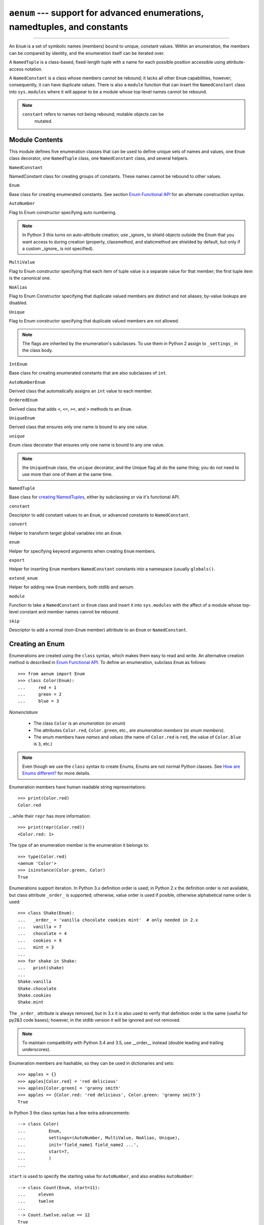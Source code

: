 ``aenum`` --- support for advanced enumerations, namedtuples, and constants
===========================================================================

.. :synopsis:: enumerations are sets of symbolic names bound to unique,
    constant values; namedtuples are fixed- or variable-length
    tuples with the positions addressable by field name as well as by index;
    constants are classes of named constants that cannot be rebound.
.. :moduleauthor:: Ethan Furman <ethan@stoneleaf.us>

----------------

An ``Enum`` is a set of symbolic names (members) bound to unique, constant
values.  Within an enumeration, the members can be compared by identity, and
the enumeration itself can be iterated over.

A ``NamedTuple`` is a class-based, fixed-length tuple with a name for each
possible position accessible using attribute-access notation.

A ``NamedConstant`` is a class whose members cannot be rebound;  it lacks all
other ``Enum`` capabilities, however; consequently, it can have duplicate
values.  There is also a ``module`` function that can insert the
``NamedConstant`` class into ``sys.modules`` where it will appear to be a
module whose top-level names cannot be rebound.

.. note::
    ``constant`` refers to names not being rebound; mutable objects can be
     mutated.


Module Contents
---------------

This module defines five enumeration classes that can be used to define unique
sets of names and values, one ``Enum`` class decorator, one ``NamedTuple``
class, one ``NamedConstant`` class, and several helpers.

``NamedConstant``

NamedConstant class for creating groups of constants.  These names cannot be
rebound to other values.

``Enum``

Base class for creating enumerated constants.  See section `Enum Functional API`_
for an alternate construction syntax.

``AutoNumber``

Flag to Enum constructor specifying auto numbering.

.. note::

    In Python 3 this turns on auto-attribute creation; use _ignore_ to
    shield objects outside the Enum that you want access to during creation
    (property, classmethod, and staticmethod are shielded by default, but
    only if a custom _ignore_ is not specified).

``MultiValue``

Flag to Enum constructor specifying that each item of tuple value is a separate
value for that member; the first tuple item is the canonical one.

``NoAlias``

Flag to Enum Constructor specifying that duplicate valued members are distinct
and not aliases; by-value lookups are disabled.

``Unique``

Flag to Enum constructor specifying that duplicate valued members are not
allowed.

.. note::
    The flags are inherited by the enumeration's subclasses.  To use them in
    Python 2 assign to ``_settings_`` in the class body.

``IntEnum``

Base class for creating enumerated constants that are also subclasses of ``int``.

``AutoNumberEnum``

Derived class that automatically assigns an ``int`` value to each member.

``OrderedEnum``

Derived class that adds ``<``, ``<=``, ``>=``, and ``>`` methods to an ``Enum``.

``UniqueEnum``

Derived class that ensures only one name is bound to any one value.

``unique``

Enum class decorator that ensures only one name is bound to any one value.

.. note::

    the ``UniqueEnum`` class, the ``unique`` decorator, and the Unique
    flag all do the same thing; you do not need to use more than one of
    them at the same time.

``NamedTuple``

Base class for `creating NamedTuples`_, either by subclassing or via it's
functional API.

``constant``

Descriptor to add constant values to an ``Enum``, or advanced constants to
``NamedConstant``.

``convert``

Helper to transform target global variables into an ``Enum``.

``enum``

Helper for specifying keyword arguments when creating ``Enum`` members.

``export``

Helper for inserting ``Enum`` members ``NamedConstant`` constants into a
namespace (usually ``globals()``.

``extend_enum``

Helper for adding new ``Enum`` members, both stdlib and aenum.

``module``

Function to take a ``NamedConstant`` or ``Enum`` class and insert it into
``sys.modules`` with the affect of a module whose top-level constant and
member names cannot be rebound.

``skip``

Descriptor to add a normal (non-``Enum`` member) attribute to an ``Enum``
or ``NamedConstant``.


Creating an Enum
----------------

Enumerations are created using the ``class`` syntax, which makes them
easy to read and write.  An alternative creation method is described in
`Enum Functional API`_.  To define an enumeration, subclass ``Enum`` as
follows::

    >>> from aenum import Enum
    >>> class Color(Enum):
    ...     red = 1
    ...     green = 2
    ...     blue = 3

*Nomenclature*

  - The class ``Color`` is an *enumeration* (or *enum*)
  - The attributes ``Color.red``, ``Color.green``, etc., are
    *enumeration members* (or *enum members*).
  - The enum members have *names* and *values* (the name of
    ``Color.red`` is ``red``, the value of ``Color.blue`` is
    ``3``, etc.)

.. note::

    Even though we use the ``class`` syntax to create Enums, Enums
    are not normal Python classes.  See `How are Enums different?`_ for
    more details.

Enumeration members have human readable string representations::

    >>> print(Color.red)
    Color.red

...while their ``repr`` has more information::

    >>> print(repr(Color.red))
    <Color.red: 1>

The *type* of an enumeration member is the enumeration it belongs to::

    >>> type(Color.red)
    <aenum 'Color'>
    >>> isinstance(Color.green, Color)
    True

Enumerations support iteration.  In Python 3.x definition order is used; in
Python 2.x the definition order is not available, but class attribute
``_order_`` is supported;  otherwise, value order is used if posible,
otherwise alphabetical name order is used::

    >>> class Shake(Enum):
    ...   _order_ = 'vanilla chocolate cookies mint'  # only needed in 2.x
    ...   vanilla = 7
    ...   chocolate = 4
    ...   cookies = 9
    ...   mint = 3
    ...
    >>> for shake in Shake:
    ...   print(shake)
    ...
    Shake.vanilla
    Shake.chocolate
    Shake.cookies
    Shake.mint

The ``_order_`` attribute is always removed, but in 3.x it is also used to
verify that definition order is the same (useful for py2&3 code bases);
however, in the stdlib version it will be ignored and not removed.

.. note::

    To maintain compatibility with Python 3.4 and 3.5, use __order__
    instead (double leading and trailing underscores).

Enumeration members are hashable, so they can be used in dictionaries and sets::

    >>> apples = {}
    >>> apples[Color.red] = 'red delicious'
    >>> apples[Color.green] = 'granny smith'
    >>> apples == {Color.red: 'red delicious', Color.green: 'granny smith'}
    True

In Python 3 the class syntax has a few extra advancements::

    --> class Color(
    ...         Enum,
    ...         settings=(AutoNumber, MultiValue, NoAlias, Unique),
    ...         init='field_name1 field_name2 ...',
    ...         start=7,
    ...         )
    ...

``start`` is used to specify the starting value for ``AutoNumber``, and also
enables ``AutoNumber``::

    --> class Count(Enum, start=11):
    ...     eleven
    ...     twelve
    ...
    --> Count.twelve.value == 12
    True

``init`` specifies the attribute names to store creation values to::

    --> class Planet(Enum, init='mass radius'):
    ...     MERCURY = (3.303e+23, 2.4397e6)
    ...     EARTH   = (5.976e+24, 6.37814e6)
    ...
    --> Planet.EARTH.value
    (5.976e+24, 6378140.0)
    --> Planet.EARTH.radius
    2.4397e6

The various settings enable special behavior:

- ``AutoNumber`` is the same as specifying ``start=1``
- ``MultiValue`` allows multiple values per member instead of the usual 1
- ``NoAlias`` allows different members to have the same value
- ``Unique`` disallows different members to have the same value

.. note::

    To use these features in Python 2 use the _sundered_ versions of
    the names in the class body:  ``_start_``, ``_init_``, ``_settings_``.


Programmatic access to enumeration members and their attributes
---------------------------------------------------------------

Sometimes it's useful to access members in enumerations programmatically (i.e.
situations where ``Color.red`` won't do because the exact color is not known
at program-writing time).  ``Enum`` allows such access::

    >>> Color(1)
    <Color.red: 1>
    >>> Color(3)
    <Color.blue: 3>

If you want to access enum members by *name*, use item access::

    >>> Color['red']
    <Color.red: 1>
    >>> Color['green']
    <Color.green: 2>

If have an enum member and need its ``name`` or ``value``::

    >>> member = Color.red
    >>> member.name
    'red'
    >>> member.value
    1


Duplicating enum members and values
-----------------------------------

Having two enum members (or any other attribute) with the same name is invalid;
in Python 3.x this would raise an error, but in Python 2.x the second member
simply overwrites the first::

    # python 2.x
    --> class Shape(Enum):
    ...   square = 2
    ...   square = 3
    ...
    --> Shape.square
    <Shape.square: 3>

    # python 3.x
    --> class Shape(Enum):
    ...   square = 2
    ...   square = 3
    Traceback (most recent call last):
    ...
    TypeError: Attempted to reuse key: 'square'

However, two enum members are allowed to have the same value.  Given two members
A and B with the same value (and A defined first), B is an alias to A.  By-value
lookup of the value of A and B will return A.  By-name lookup of B will also
return A::

    >>> class Shape(Enum):
    ...   _order_ = 'square diamond circle alias_for_square'  # needed in 2.x
    ...   square = 2
    ...   diamond = 1
    ...   circle = 3
    ...   alias_for_square = 2
    ...
    >>> Shape.square
    <Shape.square: 2>
    >>> Shape.alias_for_square
    <Shape.square: 2>
    >>> Shape(2)
    <Shape.square: 2>


Allowing aliases is not always desirable.  ``unique`` can be used to ensure
that none exist in a particular enumeration::

    >>> from aenum import unique
    >>> @unique
    ... class Mistake(Enum):
    ...   _order_ = 'one two three four'  # only needed in 2.x
    ...   one = 1
    ...   two = 2
    ...   three = 3
    ...   four = 3
    Traceback (most recent call last):
    ...
    ValueError: duplicate names found in <aenum 'Mistake'>: four -> three

Iterating over the members of an enum does not provide the aliases::

    >>> list(Shape)
    [<Shape.square: 2>, <Shape.diamond: 1>, <Shape.circle: 3>]

The special attribute ``__members__`` is a dictionary mapping names to members.
It includes all names defined in the enumeration, including the aliases::

    >>> for name, member in sorted(Shape.__members__.items()):
    ...   name, member
    ...
    ('alias_for_square', <Shape.square: 2>)
    ('circle', <Shape.circle: 3>)
    ('diamond', <Shape.diamond: 1>)
    ('square', <Shape.square: 2>)

The ``__members__`` attribute can be used for detailed programmatic access to
the enumeration members.  For example, finding all the aliases::

    >>> [n for n, mbr in Shape.__members__.items() if mbr.name != n]
    ['alias_for_square']

Comparisons
-----------

Enumeration members are compared by identity::

    >>> Color.red is Color.red
    True
    >>> Color.red is Color.blue
    False
    >>> Color.red is not Color.blue
    True

Ordered comparisons between enumeration values are *not* supported.  Enum
members are not integers (but see `IntEnum`_ below)::

    >>> Color.red < Color.blue
    Traceback (most recent call last):
      File "<stdin>", line 1, in <module>
    TypeError: unorderable types: Color() < Color()

.. warning::

    In Python 2 *everything* is ordered, even though the ordering may not
    make sense.  If you want your enumerations to have a sensible ordering
    consider using an `OrderedEnum`_.


Equality comparisons are defined though::

    >>> Color.blue == Color.red
    False
    >>> Color.blue != Color.red
    True
    >>> Color.blue == Color.blue
    True

Comparisons against non-enumeration values will always compare not equal
(again, ``IntEnum`` was explicitly designed to behave differently, see
below)::

    >>> Color.blue == 2
    False


Allowed members and attributes of enumerations
----------------------------------------------

The examples above use integers for enumeration values.  Using integers is
short and handy (and provided by default by the `Enum Functional API`_), but not
strictly enforced.  In the vast majority of use-cases, one doesn't care what
the actual value of an enumeration is.  But if the value *is* important,
enumerations can have arbitrary values.

Enumerations are Python classes, and can have methods and special methods as
usual.  If we have this enumeration::

    >>> class Mood(Enum):
    ...   funky = 1
    ...   happy = 3
    ...
    ...   def describe(self):
    ...     # self is the member here
    ...     return self.name, self.value
    ...
    ...   def __str__(self):
    ...     return 'my custom str! {0}'.format(self.value)
    ...
    ...   @classmethod
    ...   def favorite_mood(cls):
    ...     # cls here is the enumeration
    ...     return cls.happy

Then::

    >>> Mood.favorite_mood()
    <Mood.happy: 3>
    >>> Mood.happy.describe()
    ('happy', 3)
    >>> str(Mood.funky)
    'my custom str! 1'

The rules for what is allowed are as follows: _sunder_ names (starting and
ending with a single underscore) are reserved by enum and cannot be used;
all other attributes defined within an enumeration will become members of this
enumeration, with the exception of *__dunder__* names and descriptors (methods
are also descriptors).

.. note::

    If your enumeration defines ``__new__`` and/or ``__init__`` then
    whatever value(s) were given to the enum member will be passed into
    those methods.  See `Planet`_ for an example.


Restricted subclassing of enumerations
--------------------------------------

Subclassing an enumeration is allowed only if the enumeration does not define
any members.  So this is forbidden::

    >>> class MoreColor(Color):
    ...   pink = 17
    Traceback (most recent call last):
    ...
    TypeError: Cannot extend enumerations via subclassing.

But this is allowed::

    >>> class Foo(Enum):
    ...   def some_behavior(self):
    ...     pass
    ...
    >>> class Bar(Foo):
    ...   happy = 1
    ...   sad = 2
    ...

Allowing subclassing of enums that define members would lead to a violation of
some important invariants of types and instances.  On the other hand, it makes
sense to allow sharing some common behavior between a group of enumerations.
(See `OrderedEnum`_ for an example.)


Pickling
--------

Enumerations can be pickled and unpickled::

    >>> from aenum.test import Fruit
    >>> from pickle import dumps, loads
    >>> Fruit.tomato is loads(dumps(Fruit.tomato, 2))
    True

The usual restrictions for pickling apply: picklable enums must be defined in
the top level of a module, since unpickling requires them to be importable
from that module.

.. note::

    With pickle protocol version 4 (introduced in Python 3.4) it is possible
    to easily pickle enums nested in other classes.



Enum Functional API
-------------------

The ``Enum`` class is callable, providing the following functional API::

    >>> Animal = Enum('Animal', 'ant bee cat dog')
    >>> Animal
    <aenum 'Animal'>
    >>> Animal.ant
    <Animal.ant: 1>
    >>> Animal.ant.value
    1
    >>> list(Animal)
    [<Animal.ant: 1>, <Animal.bee: 2>, <Animal.cat: 3>, <Animal.dog: 4>]

The semantics of this API resemble ``namedtuple``. The first argument
of the call to ``Enum`` is the name of the enumeration.

The second argument is the *source* of enumeration member names.  It can be a
whitespace-separated string of names, a sequence of names, a sequence of
2-tuples with key/value pairs, or a mapping (e.g. dictionary) of names to
values.  The last two options enable assigning arbitrary values to
enumerations; the others auto-assign increasing integers starting with 1.  A
new class derived from ``Enum`` is returned.  In other words, the above
assignment to ``Animal`` is equivalent to::

    >>> class Animals(Enum):
    ...   ant = 1
    ...   bee = 2
    ...   cat = 3
    ...   dog = 4

Pickling enums created with the functional API can be tricky as frame stack
implementation details are used to try and figure out which module the
enumeration is being created in (e.g. it will fail if you use a utility
function in separate module, and also may not work on IronPython or Jython).
The solution is to specify the module name explicitly as follows::

    >>> Animals = Enum('Animals', 'ant bee cat dog', module=__name__)

Derived Enumerations
--------------------

IntEnum
^^^^^^^

A variation of ``Enum`` is provided which is also a subclass of
``int``.  Members of an ``IntEnum`` can be compared to integers;
by extension, integer enumerations of different types can also be compared
to each other::

    >>> from aenum import IntEnum
    >>> class Shape(IntEnum):
    ...   circle = 1
    ...   square = 2
    ...
    >>> class Request(IntEnum):
    ...   post = 1
    ...   get = 2
    ...
    >>> Shape == 1
    False
    >>> Shape.circle == 1
    True
    >>> Shape.circle == Request.post
    True

However, they still can't be compared to standard ``Enum`` enumerations::

    >>> class Shape(IntEnum):
    ...   circle = 1
    ...   square = 2
    ...
    >>> class Color(Enum):
    ...   red = 1
    ...   green = 2
    ...
    >>> Shape.circle == Color.red
    False

``IntEnum`` values behave like integers in other ways you'd expect::

    >>> int(Shape.circle)
    1
    >>> ['a', 'b', 'c'][Shape.circle]
    'b'
    >>> [i for i in range(Shape.square)]
    [0, 1]

For the vast majority of code, ``Enum`` is strongly recommended,
since ``IntEnum`` breaks some semantic promises of an enumeration (by
being comparable to integers, and thus by transitivity to other
unrelated enumerations).  It should be used only in special cases where
there's no other choice; for example, when integer constants are
replaced with enumerations and backwards compatibility is required with code
that still expects integers.


Others
^^^^^^

While ``IntEnum`` is part of the ``aenum`` module, it would be very
simple to implement independently::

    class IntEnum(int, Enum):
        pass

This demonstrates how similar derived enumerations can be defined; for example
a ``StrEnum`` that mixes in ``str`` instead of ``int``.

Some rules:

1. When subclassing ``Enum``, mix-in types must appear before
   ``Enum`` itself in the sequence of bases, as in the ``IntEnum``
   example above.
2. While ``Enum`` can have members of any type, once you mix in an
   additional type, all the members must have values of that type, e.g.
   ``int`` above.  This restriction does not apply to mix-ins which only
   add methods and don't specify another data type such as ``int`` or
   ``str``.
3. When another data type is mixed in, the ``value`` attribute is *not the
   same* as the enum member itself, although it is equivalant and will compare
   equal.
4. %-style formatting:  ``%s`` and ``%r`` call ``Enum``'s ``__str__`` and
   ``__repr__`` respectively; other codes (such as ``%i`` or ``%h`` for
   IntEnum) treat the enum member as its mixed-in type.

5. ``str.__format__`` (or ``format``) will use the mixed-in
   type's ``__format__``.  If the ``Enum``'s ``str`` or
   ``repr`` is desired use the ``!s`` or ``!r`` ``str`` format codes.

.. note::

   Prior to Python 3.4 there is a bug in ``str``'s %-formatting: ``int``
   subclasses are printed as strings and not numbers when the ``%d``, ``%i``,
   or ``%u`` codes are used.


Extra Goodies
-------------

aenum supports a few extra techniques not found in the stdlib version.

enum
^^^^

If you have several items to initialize your ``Enum`` members with and
would like to use keyword arguments, the ``enum`` helper is for you::

    >>> from aenum import enum
    >>> class Presidents(Enum):
    ...     Washington = enum('George Washington', circa=1776, death=1797)
    ...     Jackson = enum('Andrew Jackson', circa=1830, death=1837)
    ...     Lincoln = enum('Abraham Lincoln', circa=1860, death=1865)
    ...
    >>> Presidents.Lincoln
    <Presidents.Lincoln: enum('Abraham Lincoln', circa=1860, death=1865)>

extend_enum
^^^^^^^^^^^

For those rare cases when you need to create your ``Enum`` in pieces, you
can use ``extend_enum`` to add new members after the initial creation::

    >>> from aenum import extend_enum
    >>> class Color(Enum):
    ...     red = 1
    ...     green = 2
    ...     blue = 3
    ...
    >>> list(Color)
    [<Color.red: 1>, <Color.green: 2>, <Color.blue: 3>]
    >>> extend_enum(Color, 'opacity', 4)
    >>> list(Color)
    [<Color.red: 1>, <Color.green: 2>, <Color.blue: 3>, <Color.opacity: 4>]
    >>> Color.opacity in Color
    True
    >>> Color.opacity.name == 'opacity'
    True
    >>> Color.opacity.value == 4
    True
    >>> Color(4)
    <Color.opacity: 4>
    >>> Color['opacity']
    <Color.opacity: 4>

    --> Color.__members__
    OrderedDict([
        ('red', <Color.red: 1>),
        ('green', <Color.green: 2>),
        ('blue', <Color.blue: 3>),
        ('opacity', <Color.opacity: 4>)
        ])

constant
^^^^^^^^

If you need to have some constant value in your ``Enum`` that isn't a member,
use ``constant``::

    >>> from aenum import constant
    >>> class Planet(Enum):
    ...     MERCURY = (3.303e+23, 2.4397e6)
    ...     EARTH   = (5.976e+24, 6.37814e6)
    ...     JUPITER = (1.9e+27,   7.1492e7)
    ...     URANUS  = (8.686e+25, 2.5559e7)
    ...     G = constant(6.67300E-11)
    ...     def __init__(self, mass, radius):
    ...         self.mass = mass       # in kilograms
    ...         self.radius = radius   # in meters
    ...     @property
    ...     def surface_gravity(self):
    ...         # universal gravitational constant  (m3 kg-1 s-2)
    ...         return self.G * self.mass / (self.radius * self.radius)
    ...
    >>> Planet.EARTH.value
    (5.976e+24, 6378140.0)
    >>> Planet.EARTH.surface_gravity
    9.802652743337129
    >>> Planet.G
    6.673e-11
    >>> Planet.G = 9
    Traceback (most recent call last):
    ...
    AttributeError: Cannot rebind constant(6.673e-11)

skip
^^^^

If you need a standard attribute that is not converted into an ``Enum``
member, use ``skip``::

    >>> from aenum import skip
    >>> class Color(Enum):
    ...     red = 1
    ...     green = 2
    ...     blue = 3
    ...     opacity = skip(0.45)
    ...
    >>> Color.opacity
    0.45
    >>> Color.opacity = 0.77
    >>> Color.opacity
    0.77

start (py3 only)
^^^^^^^^^^^^^^^^

When using Python 3 you have the option of turning on auto-numbering
(useful for when you don't care which numbers are assigned as long as
they are consistent and in order)::

    >>> class Color(Enum, start=1):                # doctest: +SKIP
    ...     red, green, blue
    ...
    >>> Color.blue
    <Color.blue: 3>

.. note:: auto-numbering turns off when a non-member is defined

init (py3 only)
^^^^^^^^^^^^^^^

If you need an ``__init__`` method that does nothing besides save its
arguments, ``init`` is for you::

    >>> class Planet(Enum, init='mass radius'):      # doctest: +SKIP
    ...     MERCURY = (3.303e+23, 2.4397e6)
    ...     EARTH   = (5.976e+24, 6.37814e6)
    ...     JUPITER = (1.9e+27,   7.1492e7)
    ...     URANUS  = (8.686e+25, 2.5559e7)
    ...     G = constant(6.67300E-11)
    ...     @property
    ...     def surface_gravity(self):
    ...         # universal gravitational constant  (m3 kg-1 s-2)
    ...         return self.G * self.mass / (self.radius * self.radius)
    ...
    >>> Planet.JUPITER.value
    (1.9e+27, 71492000.0)
    >>> Planet.JUPITER.mass
    1.9e+27


Decorators
----------

unique
^^^^^^

A ``class`` decorator specifically for enumerations.  It searches an
enumeration's ``__members__`` gathering any aliases it finds; if any are
found ``ValueError`` is raised with the details::

    >>> @unique
    ... class NoDupes(Enum):
    ...    first = 'one'
    ...    second = 'two'
    ...    third = 'two'
    Traceback (most recent call last):
    ...
    ValueError: duplicate names found in <aenum 'NoDupes'>: third -> second


Interesting examples
--------------------

While ``Enum`` and ``IntEnum`` are expected to cover the majority of
use-cases, they cannot cover them all.  Here are recipes for some different
types of enumerations that can be used directly (the first three are included
in the module), or as examples for creating one's own.


AutoNumber
^^^^^^^^^^

Avoids having to specify the value for each enumeration member::

    >>> class AutoNumber(Enum):
    ...     def __new__(cls):
    ...         value = len(cls.__members__) + 1
    ...         obj = object.__new__(cls)
    ...         obj._value_ = value
    ...         return obj
    ...
    >>> class Color(AutoNumber):
    ...     _order_ = "red green blue"  # only needed in 2.x
    ...     red = ()
    ...     green = ()
    ...     blue = ()
    ...
    >>> Color.green.value == 2
    True

.. note::

    The `__new__` method, if defined, is used during creation of the Enum
    members; it is then replaced by Enum's `__new__` which is used after
    class creation for lookup of existing members.  Due to the way Enums are
    supposed to behave, there is no way to customize Enum's `__new__` without
    modifying the class after it is created.


UniqueEnum
^^^^^^^^^^

Raises an error if a duplicate member name is found instead of creating an
alias::

    >>> class UniqueEnum(Enum):
    ...     def __init__(self, *args):
    ...         cls = self.__class__
    ...         if any(self.value == e.value for e in cls):
    ...             a = self.name
    ...             e = cls(self.value).name
    ...             raise ValueError(
    ...                     "aliases not allowed in UniqueEnum:  %r --> %r"
    ...                     % (a, e))
    ...
    >>> class Color(UniqueEnum):
    ...     _order_ = 'red green blue'
    ...     red = 1
    ...     green = 2
    ...     blue = 3
    ...     grene = 2
    Traceback (most recent call last):
    ...
    ValueError: aliases not allowed in UniqueEnum:  'grene' --> 'green'


OrderedEnum
^^^^^^^^^^^

An ordered enumeration that is not based on ``IntEnum`` and so maintains
the normal ``Enum`` invariants (such as not being comparable to other
enumerations)::

    >>> class OrderedEnum(Enum):
    ...     def __ge__(self, other):
    ...         if self.__class__ is other.__class__:
    ...             return self._value_ >= other._value_
    ...         return NotImplemented
    ...     def __gt__(self, other):
    ...         if self.__class__ is other.__class__:
    ...             return self._value_ > other._value_
    ...         return NotImplemented
    ...     def __le__(self, other):
    ...         if self.__class__ is other.__class__:
    ...             return self._value_ <= other._value_
    ...         return NotImplemented
    ...     def __lt__(self, other):
    ...         if self.__class__ is other.__class__:
    ...             return self._value_ < other._value_
    ...         return NotImplemented
    ...
    >>> class Grade(OrderedEnum):
    ...     __ordered__ = 'A B C D F'
    ...     A = 5
    ...     B = 4
    ...     C = 3
    ...     D = 2
    ...     F = 1
    ...
    >>> Grade.C < Grade.A
    True


Planet
^^^^^^

If ``__new__`` or ``__init__`` is defined the value of the enum member
will be passed to those methods::

    >>> class Planet(Enum):
    ...     MERCURY = (3.303e+23, 2.4397e6)
    ...     VENUS   = (4.869e+24, 6.0518e6)
    ...     EARTH   = (5.976e+24, 6.37814e6)
    ...     MARS    = (6.421e+23, 3.3972e6)
    ...     JUPITER = (1.9e+27,   7.1492e7)
    ...     SATURN  = (5.688e+26, 6.0268e7)
    ...     URANUS  = (8.686e+25, 2.5559e7)
    ...     NEPTUNE = (1.024e+26, 2.4746e7)
    ...     def __init__(self, mass, radius):
    ...         self.mass = mass       # in kilograms
    ...         self.radius = radius   # in meters
    ...     @property
    ...     def surface_gravity(self):
    ...         # universal gravitational constant  (m3 kg-1 s-2)
    ...         G = 6.67300E-11
    ...         return G * self.mass / (self.radius * self.radius)
    ...
    >>> Planet.EARTH.value
    (5.976e+24, 6378140.0)
    >>> Planet.EARTH.surface_gravity
    9.802652743337129


How are Enums different?
------------------------

Enums have a custom metaclass that affects many aspects of both derived Enum
classes and their instances (members).


Enum Classes
^^^^^^^^^^^^

The ``EnumMeta`` metaclass is responsible for providing the
``__contains__``, ``__dir__``, ``__iter__`` and other methods that
allow one to do things with an ``Enum`` class that fail on a typical
class, such as ``list(Color)`` or ``some_var in Color``.  ``EnumMeta`` is
responsible for ensuring that various other methods on the final ``Enum``
class are correct (such as ``__new__``, ``__getnewargs__``,
``__str__`` and ``__repr__``).

.. note::

    ``__dir__`` is not changed in the Python 2 line as it messes up some
    of the decorators included in the stdlib.


Enum Members (aka instances)
^^^^^^^^^^^^^^^^^^^^^^^^^^^^

The most interesting thing about Enum members is that they are singletons.
``EnumMeta`` creates them all while it is creating the ``Enum``
class itself, and then puts a custom ``__new__`` in place to ensure
that no new ones are ever instantiated by returning only the existing
member instances.


Finer Points
^^^^^^^^^^^^

``Enum`` members are instances of an ``Enum`` class, and even though they
are accessible as `EnumClass.member1.member2`, they should not be
accessed directly from the member as that lookup may fail or, worse,
return something besides the ``Enum`` member you were looking for
(changed in version 1.1.1)::

    >>> class FieldTypes(Enum):
    ...     name = 1
    ...     value = 2
    ...     size = 3
    ...
    >>> FieldTypes.value.size
    <FieldTypes.size: 3>
    >>> FieldTypes.size.value
    3

The ``__members__`` attribute is only available on the class.


``__members__`` is always an ``OrderedDict``, with the order being the
definition order in Python 3.x or the order in ``_order_`` in Python 2.7;
if no ``_order_`` was specified in Python 2.7 then the order of
``__members__`` is either increasing value or alphabetically by name.

If you give your ``Enum`` subclass extra methods, like the `Planet`_
class above, those methods will show up in a `dir` of the member,
but not of the class (in Python 3.x)::

    --> dir(Planet)
    ['EARTH', 'JUPITER', 'MARS', 'MERCURY', 'NEPTUNE', 'SATURN', 'URANUS',
     'VENUS', '__class__', '__doc__', '__members__', '__module__']
    --> dir(Planet.EARTH)
    ['__class__', '__doc__', '__module__', 'name', 'surface_gravity', 'value']

A ``__new__`` method will only be used for the creation of the
``Enum`` members -- after that it is replaced.  This means if you wish to
change how ``Enum`` members are looked up you either have to write a
helper function or a ``classmethod``.

If the stdlib ``enum`` is available (Python 3.4+ and it hasn't been shadowed
by, for example, ``enum34``) then aenum will inherit from it.

To use the ``AutoNumber``, ``MultiValue``, ``NoAlias``, and ``Unique`` flags
in Py2 or Py2/Py3 codebases, use ``_settings_ = ...`` in the class body.

To use ``init`` in Py2 or Py2/Py3 codebases use ``_init_`` in the class body.

To use ``start`` in Py2 or Py2/Py3 codebases use ``_start_`` in the class body.

When creating class bodies dynamically, put any variables you need to use into
``_ignore_``::

    >>> from datetime import timedelta
    >>> from aenum import NoAlias
    >>> class Period(timedelta, Enum):
    ...     '''
    ...     different lengths of time
    ...     '''
    ...     _init_ = 'value period'
    ...     _settings_ = NoAlias
    ...     _ignore_ = 'Period i'
    ...     Period = vars()
    ...     for i in range(31):
    ...         Period['day_%d' % i] = i, 'day'
    ...     for i in range(15):
    ...         Period['week_%d' % i] = i*7, 'week'
    ...
    >>> hasattr(Period, '_ignore_')
    False
    >>> hasattr(Period, 'Period')
    False
    >>> hasattr(Period, 'i')
    False

The name listed in ``_ignore_``, as well as ``_ignore_`` itself, will not be
present in the final enumeration as neither attributes nor members.

.. note::

    except for __dunder__ attributes/methods, all _sunder_ attributes must
    be before any thing else in the class body


Creating NamedTuples
--------------------

Simple
^^^^^^

The most common way to create a new NamedTuple will be via the functional API::

    >>> from aenum import NamedTuple
    >>> Book = NamedTuple('Book', 'title author genre', module=__name__)

This creates a ``NamedTuple`` called ``Book`` that will always contain three
items, each of which is also addressable as ``title``, ``author``, or ``genre``.

``Book`` instances can be created using positional or keyword argements or a
mixture of the two::

    >>> b1 = Book('Lord of the Rings', 'J.R.R. Tolkien', 'fantasy')
    >>> b2 = Book(title='Jhereg', author='Steven Brust', genre='fantasy')
    >>> b3 = Book('Empire', 'Orson Scott Card', genre='scifi')

If too few or too many arguments are used a ``TypeError`` will be raised::

    >>> b4 = Book('Hidden Empire')
    Traceback (most recent call last):
    ...
    TypeError: values not provided for field(s): author, genre
    >>> b5 = Book(genre='business')
    Traceback (most recent call last):
    ...
    TypeError: values not provided for field(s): title, author

As a ``class`` the above ``Book`` ``NamedTuple`` would look like::

    >>> class Book(NamedTuple):
    ...     title = 0
    ...     author = 1
    ...     genre = 2
    ...

For compatibility with the stdlib ``namedtuple``, NamedTuple also has the
``_asdict``, ``_make``, and ``_replace`` methods, and the ``_fields``
attribute, which all function similarly::

    >>> class Point(NamedTuple):
    ...     x = 0, 'horizontal coordinate', 1
    ...     y = 1, 'vertical coordinate', -1
    ...
    >>> class Color(NamedTuple):
    ...     r = 0, 'red component', 11
    ...     g = 1, 'green component', 29
    ...     b = 2, 'blue component', 37
    ...
    >>> Pixel = NamedTuple('Pixel', Point+Color, module=__name__)
    >>> pixel = Pixel(99, -101, 255, 128, 0)

    >>> pixel._asdict()
    OrderedDict([('x', 99), ('y', -101), ('r', 255), ('g', 128), ('b', 0)])

    >>> Point._make((4, 5))
    Point(x=4, y=5)

    >>> purple = Color(127, 0, 127)
    >>> mid_gray = purple._replace(g=127)
    >>> mid_gray
    Color(r=127, g=127, b=127)

    >>> pixel._fields
    ['x', 'y', 'r', 'g', 'b']

    >>> Pixel._fields
    ['x', 'y', 'r', 'g', 'b']


Advanced
^^^^^^^^

The simple method of creating ``NamedTuples`` requires always specifying all
possible arguments when creating instances; failure to do so will raise
exceptions::

    >>> class Point(NamedTuple):
    ...     x = 0
    ...     y = 1
    ...
    >>> Point()
    Traceback (most recent call last):
    ...
    TypeError: values not provided for field(s): x, y
    >>> Point(1)
    Traceback (most recent call last):
    ...
    TypeError: values not provided for field(s): y
    >>> Point(y=2)
    Traceback (most recent call last):
    ...
    TypeError: values not provided for field(s): x

However, it is possible to specify both docstrings and default values when
creating a ``NamedTuple`` using the class method::

    >>> class Point(NamedTuple):
    ...     x = 0, 'horizontal coordinate', 0
    ...     y = 1, 'vertical coordinate', 0
    ...
    >>> Point()
    Point(x=0, y=0)
    >>> Point(1)
    Point(x=1, y=0)
    >>> Point(y=2)
    Point(x=0, y=2)

It is also possible to create ``NamedTuples`` that only have named attributes
for certain fields; any fields without names can still be accessed by index::

    >>> class Person(NamedTuple):
    ...     fullname = 2
    ...     phone = 5
    ...
    >>> p = Person('Ethan', 'Furman', 'Ethan Furman',
    ...            'ethan at stoneleaf dot us',
    ...            'ethan.furman', '999.555.1212')
    >>> p
    Person('Ethan', 'Furman', 'Ethan Furman', 'ethan at stoneleaf dot us',
           'ethan.furman', '999.555.1212')
    >>> p.fullname
    'Ethan Furman'
    >>> p.phone
    '999.555.1212'
    >>> p[0]
    'Ethan'

In the above example the last named field was also the last field possible; in
those cases where you don't need to have the last possible field named, you can
provide a ``_size_`` of ``TupleSize.minimum`` to declare that more fields are
okay::

    >>> from aenum import TupleSize
    >>> class Person(NamedTuple):
    ...     _size_ = TupleSize.minimum
    ...     first = 0
    ...     last = 1
    ...

or, optionally if using Python 3::

    >>> class Person(NamedTuple, size=TupleSize.minimum):      # doctest: +SKIP
    ...     first = 0
    ...     last = 1

and in use::

    >>> Person('Ethan', 'Furman')
    Person(first='Ethan', last='Furman')

    >>> Person('Ethan', 'Furman', 'ethan.furman')
    Person('Ethan', 'Furman', 'ethan.furman')

    >>> Person('Ethan', 'Furman', 'ethan.furman', 'yay Python!')
    Person('Ethan', 'Furman', 'ethan.furman', 'yay Python!')

    >>> Person('Ethan')
    Traceback (most recent call last):
    ...
    TypeError: values not provided for field(s): last

Also, for those cases where even named fields may not be present, you can
specify ``TupleSize.variable``::

    >>> class Person(NamedTuple):
    ...     _size_ = TupleSize.variable
    ...     first = 0
    ...     last = 1
    ...

    >>> Person('Ethan')
    Person('Ethan')

    >>> Person(last='Furman')
    Traceback (most recent call last):
    ...
    TypeError: values not provided for field(s): first

Creating new ``NamedTuples`` from existing ``NamedTuples`` is simple::

    >>> Point = NamedTuple('Point', 'x y')
    >>> Color = NamedTuple('Color', 'r g b')
    >>> Pixel = NamedTuple('Pixel', Point+Color, module=__name__)
    >>> Pixel
    <NamedTuple 'Pixel'>

The existing fields in the bases classes are renumbered to fit the new class,
but keep their doc strings and default values.  If you use standard
subclassing::

    >>> Point = NamedTuple('Point', 'x y')
    >>> class Pixel(Point):
    ...     r = 2, 'red component', 11
    ...     g = 3, 'green component', 29
    ...     b = 4, 'blue component', 37
    ...
    >>> Pixel.__fields__
    ['x', 'y', 'r', 'g', 'b']

You must manage the numbering yourself.


Creating NamedConstants
-----------------------

A ``NamedConstant`` class is created much like an ``Enum``::

    >>> from aenum import NamedConstant
    >>> class Konstant(NamedConstant):
    ...     PI = 3.14159
    ...     TAU = 2 * PI

    >>> Konstant.PI
    <Konstant.PI: 3.14159>

    >> print(Konstant.PI)
    3.14159

    >>> Konstant.PI = 'apple'
    Traceback (most recent call last):
    ...
    AttributeError: Cannot rebind constant <Konstant.PI>

